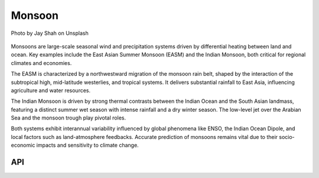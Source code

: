 Monsoon
====================================

.. figure:: ../_static/fig5.jpg
    :scale: 40%
    :align: center

    Photo by Jay Shah on Unsplash

Monsoons are large-scale seasonal wind and precipitation systems driven by differential
heating between land and ocean. Key examples include the East Asian Summer Monsoon (EASM)
and the Indian Monsoon, both critical for regional climates and economies.

The EASM is characterized by a northwestward migration of the monsoon rain belt,
shaped by the interaction of the subtropical high, mid-latitude westerlies,
and tropical systems. It delivers substantial rainfall to East Asia, influencing agriculture and water resources.

The Indian Monsoon is driven by strong thermal contrasts between the Indian
Ocean and the South Asian landmass, featuring a distinct summer wet season
with intense rainfall and a dry winter season. The low-level jet over the
Arabian Sea and the monsoon trough play pivotal roles.

Both systems exhibit interannual variability influenced by global phenomena
like ENSO, the Indian Ocean Dipole, and local factors such as land-atmosphere
feedbacks. Accurate prediction of monsoons remains vital due to their socio-economic
impacts and sensitivity to climate change.

API
::::::::::::::::::::::::::::::::::::

.. autosummary::

    easyclimate.field.monsoon.index_npwi
    easyclimate.field.monsoon.bsiso
